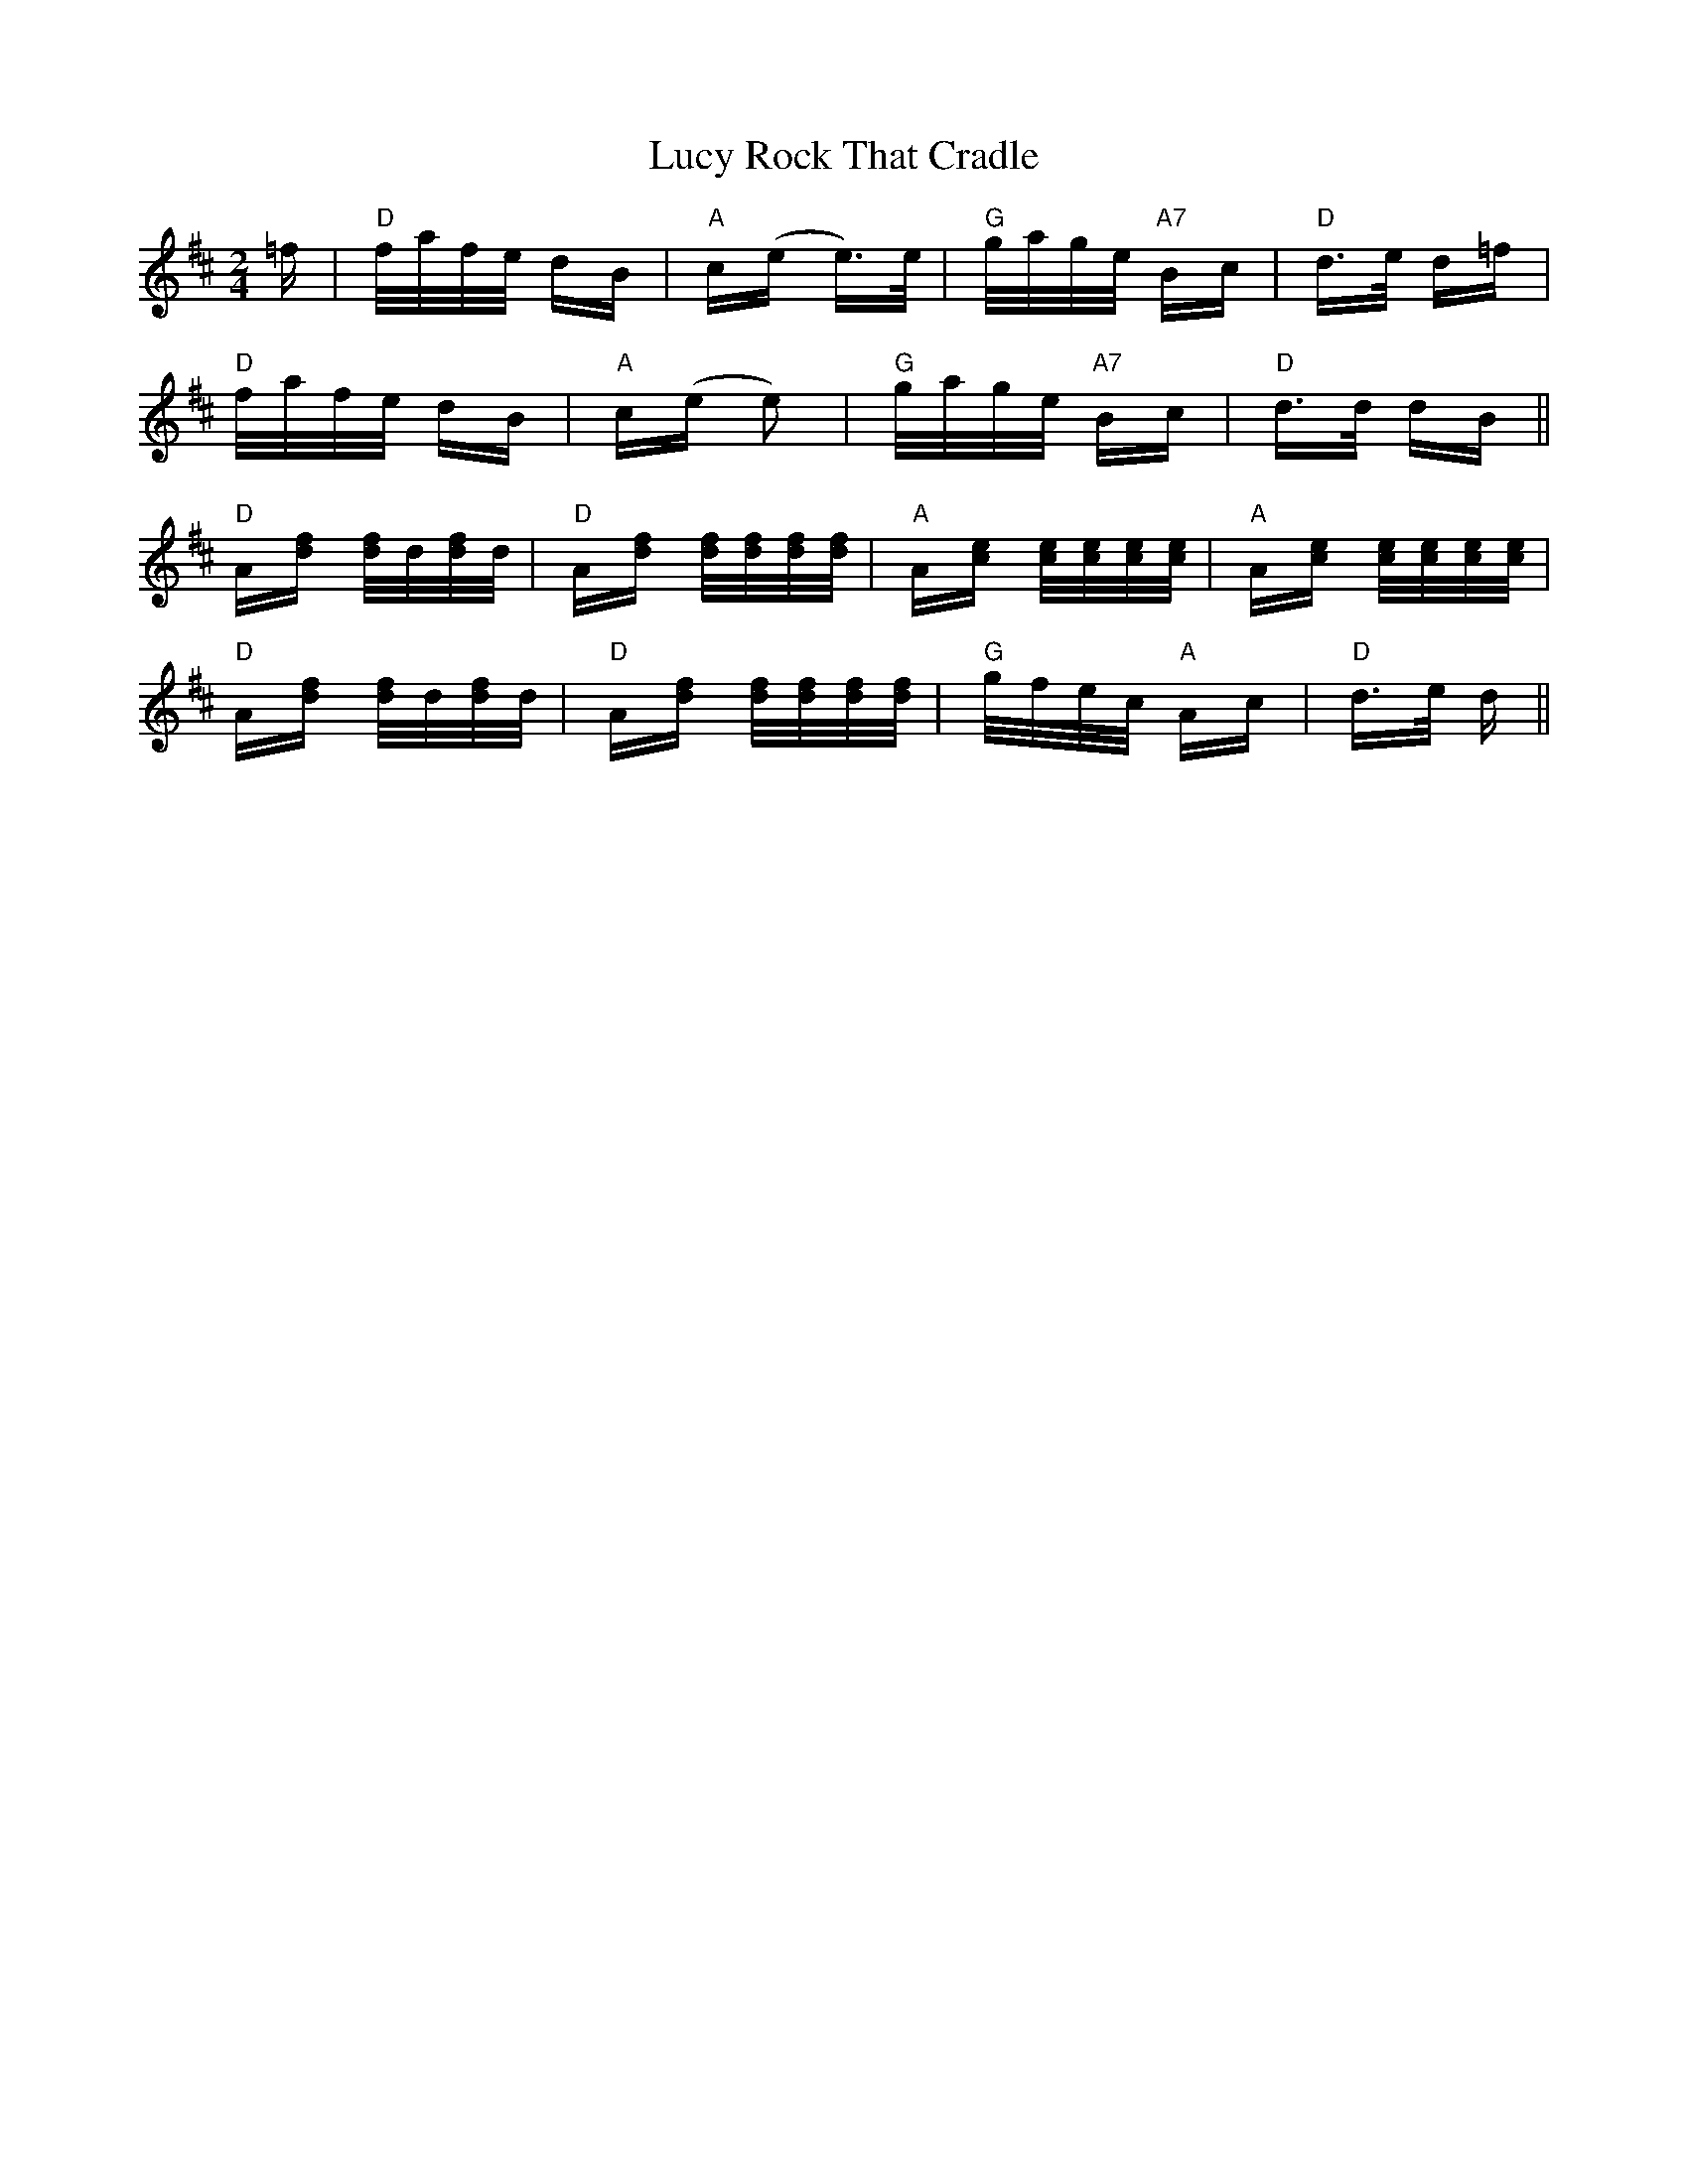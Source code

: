 X: 34915
T: Rock That Cradle, Lucy
R: polka
M: 2/4
K: Dmajor
=f|"D" f/a/f/e/ dB|"A" c(e e>)e|"G" g/a/g/e/ "A7" Bc|"D" d>e d=f|
"D" f/a/f/e/ dB|"A" c(e e2)|"G" g/a/g/e/ "A7" Bc|"D" d>d dB||
"D" A[df] [d/f/]d/[d/f/]d/|"D" A[df] [d/f/][d/f/][d/f/][d/f/]|"A" A[ce] [c/e/][c/e/][c/e/][c/e/]|"A" A[ce] [c/e/][c/e/][c/e/][c/e/]|
"D" A[df] [d/f/]d/[d/f/]d/|"D" A[df] [d/f/][d/f/][d/f/][d/f/]|"G" g/f/e/c/ "A" Ac|"D" d>e d||

